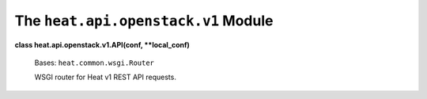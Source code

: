 
The ``heat.api.openstack.v1`` Module
====================================

**class heat.api.openstack.v1.API(conf, **local_conf)**

   Bases: ``heat.common.wsgi.Router``

   WSGI router for Heat v1 REST API requests.
